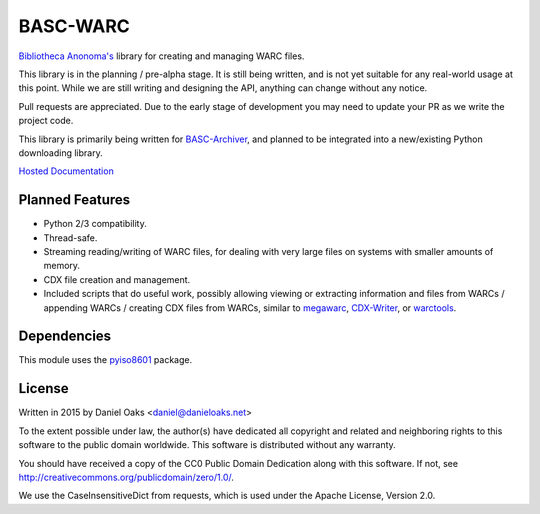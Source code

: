 BASC-WARC
=========

`Bibliotheca Anonoma's <http://bibanon.org/>`_ library for creating and managing WARC files.

This library is in the planning / pre-alpha stage. It is still being written, and is not yet suitable for any real-world usage at this point. While we are still writing and designing the API, anything can change without any notice.

Pull requests are appreciated. Due to the early stage of development you may need to update your PR as we write the project code.

This library is primarily being written for `BASC-Archiver <https://github.com/bibanon/BASC-Archiver>`_, and planned to be integrated into a new/existing Python downloading library.

`Hosted Documentation <http://basc-warc.readthedocs.org/en/latest/>`_

Planned Features
----------------

* Python 2/3 compatibility.
* Thread-safe.
* Streaming reading/writing of WARC files, for dealing with very large files on systems with smaller amounts of memory.
* CDX file creation and management.
* Included scripts that do useful work, possibly allowing viewing or extracting information and files from WARCs / appending WARCs / creating CDX files from WARCs, similar to `megawarc <https://github.com/alard/megawarc>`_, `CDX-Writer <https://github.com/rajbot/CDX-Writer>`_, or `warctools <https://github.com/internetarchive/warctools>`_.


Dependencies
------------

This module uses the `pyiso8601 <https://bitbucket.org/micktwomey/pyiso8601>`_ package.


License
-------

Written in 2015 by Daniel Oaks <daniel@danieloaks.net>

To the extent possible under law, the author(s) have dedicated all copyright and related and neighboring rights to this software to the public domain worldwide. This software is distributed without any warranty.

You should have received a copy of the CC0 Public Domain Dedication along with this software. If not, see `http://creativecommons.org/publicdomain/zero/1.0/ <http://creativecommons.org/publicdomain/zero/1.0/>`_.

We use the CaseInsensitiveDict from requests, which is used under the Apache License, Version 2.0.
